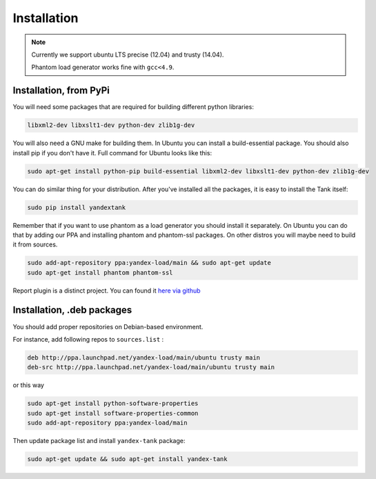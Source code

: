 ============
Installation
============

.. note::
  Currently we support ubuntu LTS precise (12.04) and trusty (14.04).

  Phantom load generator works fine with ``gcc<4.9``.

************************
Installation, from PyPi
************************

You will need some packages that are required for building different python libraries:

.. code-block:: bash

    libxml2-dev libxslt1-dev python-dev zlib1g-dev

You will also need a GNU make for building them. In Ubuntu you can install a build-essential package. You should also install pip if you don't have it. Full command for Ubuntu looks like this:

.. code-block:: bash

    sudo apt-get install python-pip build-essential libxml2-dev libxslt1-dev python-dev zlib1g-dev

You can do similar thing for your distribution. After you've installed all the packages, it is easy to install the Tank itself:

.. code-block:: bash

    sudo pip install yandextank

Remember that if you want to use phantom as a load generator you should install it separately. On Ubuntu you can do that by adding our PPA and installing phantom and phantom-ssl packages. On other distros you will maybe need to build it from sources.

.. code-block:: bash

    sudo add-apt-repository ppa:yandex-load/main && sudo apt-get update
    sudo apt-get install phantom phantom-ssl

Report plugin is a distinct project. You can found it `here via github <https://github.com/yandex-load/yatank-online>`_

****************************
Installation, .deb packages
****************************

You should add proper repositories on Debian-based environment.

For instance, add following repos to ``sources.list`` :

.. code-block:: bash

    deb http://ppa.launchpad.net/yandex-load/main/ubuntu trusty main
    deb-src http://ppa.launchpad.net/yandex-load/main/ubuntu trusty main

or this way

.. code-block:: bash

    sudo apt-get install python-software-properties
    sudo apt-get install software-properties-common
    sudo add-apt-repository ppa:yandex-load/main

Then update package list and install ``yandex-tank`` package:

.. code-block:: bash

    sudo apt-get update && sudo apt-get install yandex-tank
